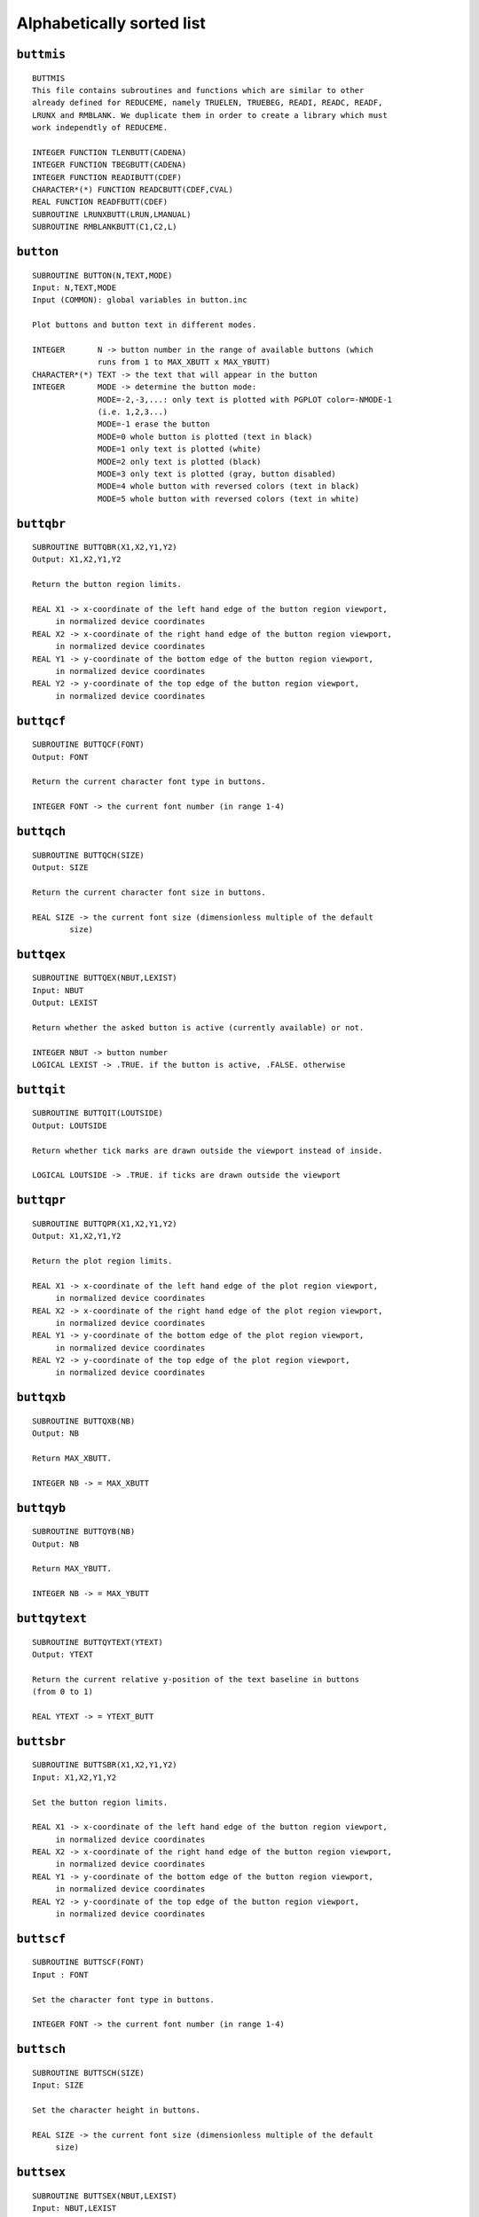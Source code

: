 Alphabetically sorted list
==========================

``buttmis``
-----------

::

   BUTTMIS
   This file contains subroutines and functions which are similar to other
   already defined for REDUCEME, namely TRUELEN, TRUEBEG, READI, READC, READF,
   LRUNX and RMBLANK. We duplicate them in order to create a library which must
   work independtly of REDUCEME.
   
   INTEGER FUNCTION TLENBUTT(CADENA)
   INTEGER FUNCTION TBEGBUTT(CADENA)
   INTEGER FUNCTION READIBUTT(CDEF)
   CHARACTER*(*) FUNCTION READCBUTT(CDEF,CVAL)
   REAL FUNCTION READFBUTT(CDEF)
   SUBROUTINE LRUNXBUTT(LRUN,LMANUAL)
   SUBROUTINE RMBLANKBUTT(C1,C2,L)

``button``
----------

::

   SUBROUTINE BUTTON(N,TEXT,MODE)
   Input: N,TEXT,MODE
   Input (COMMON): global variables in button.inc
   
   Plot buttons and button text in different modes.
   
   INTEGER       N -> button number in the range of available buttons (which
                 runs from 1 to MAX_XBUTT x MAX_YBUTT)
   CHARACTER*(*) TEXT -> the text that will appear in the button
   INTEGER       MODE -> determine the button mode:
                 MODE=-2,-3,...: only text is plotted with PGPLOT color=-NMODE-1
                 (i.e. 1,2,3...)
                 MODE=-1 erase the button
                 MODE=0 whole button is plotted (text in black)
                 MODE=1 only text is plotted (white)
                 MODE=2 only text is plotted (black)
                 MODE=3 only text is plotted (gray, button disabled)
                 MODE=4 whole button with reversed colors (text in black)
                 MODE=5 whole button with reversed colors (text in white)

``buttqbr``
------------

::

   SUBROUTINE BUTTQBR(X1,X2,Y1,Y2)
   Output: X1,X2,Y1,Y2
   
   Return the button region limits.
   
   REAL X1 -> x-coordinate of the left hand edge of the button region viewport,
        in normalized device coordinates
   REAL X2 -> x-coordinate of the right hand edge of the button region viewport,
        in normalized device coordinates
   REAL Y1 -> y-coordinate of the bottom edge of the button region viewport,
        in normalized device coordinates
   REAL Y2 -> y-coordinate of the top edge of the button region viewport,
        in normalized device coordinates

``buttqcf``
-----------

::
   
   SUBROUTINE BUTTQCF(FONT)
   Output: FONT
   
   Return the current character font type in buttons.
   
   INTEGER FONT -> the current font number (in range 1-4)

``buttqch``
-----------

::

   SUBROUTINE BUTTQCH(SIZE)
   Output: SIZE
   
   Return the current character font size in buttons.
   
   REAL SIZE -> the current font size (dimensionless multiple of the default
           size)

``buttqex``
-----------

::

   SUBROUTINE BUTTQEX(NBUT,LEXIST)
   Input: NBUT
   Output: LEXIST
   
   Return whether the asked button is active (currently available) or not.
   
   INTEGER NBUT -> button number
   LOGICAL LEXIST -> .TRUE. if the button is active, .FALSE. otherwise

``buttqit``
-----------

::

   SUBROUTINE BUTTQIT(LOUTSIDE)
   Output: LOUTSIDE
   
   Return whether tick marks are drawn outside the viewport instead of inside.
   
   LOGICAL LOUTSIDE -> .TRUE. if ticks are drawn outside the viewport

``buttqpr``
-----------

::

   SUBROUTINE BUTTQPR(X1,X2,Y1,Y2)
   Output: X1,X2,Y1,Y2
   
   Return the plot region limits.
   
   REAL X1 -> x-coordinate of the left hand edge of the plot region viewport,
        in normalized device coordinates
   REAL X2 -> x-coordinate of the right hand edge of the plot region viewport,
        in normalized device coordinates
   REAL Y1 -> y-coordinate of the bottom edge of the plot region viewport,
        in normalized device coordinates
   REAL Y2 -> y-coordinate of the top edge of the plot region viewport,
        in normalized device coordinates

``buttqxb``
-----------

::

   SUBROUTINE BUTTQXB(NB)
   Output: NB
   
   Return MAX_XBUTT.
   
   INTEGER NB -> = MAX_XBUTT

``buttqyb``
-----------

::

   SUBROUTINE BUTTQYB(NB)
   Output: NB
   
   Return MAX_YBUTT.
   
   INTEGER NB -> = MAX_YBUTT

``buttqytext``
--------------

::

   SUBROUTINE BUTTQYTEXT(YTEXT)
   Output: YTEXT
   
   Return the current relative y-position of the text baseline in buttons
   (from 0 to 1)
   
   REAL YTEXT -> = YTEXT_BUTT
 
``buttsbr``
-----------

::

   SUBROUTINE BUTTSBR(X1,X2,Y1,Y2)
   Input: X1,X2,Y1,Y2
   
   Set the button region limits.
   
   REAL X1 -> x-coordinate of the left hand edge of the button region viewport,
        in normalized device coordinates
   REAL X2 -> x-coordinate of the right hand edge of the button region viewport,
        in normalized device coordinates
   REAL Y1 -> y-coordinate of the bottom edge of the button region viewport,
        in normalized device coordinates
   REAL Y2 -> y-coordinate of the top edge of the button region viewport,
        in normalized device coordinates

``buttscf``
-----------

::

   SUBROUTINE BUTTSCF(FONT)
   Input : FONT
   
   Set the character font type in buttons.
   
   INTEGER FONT -> the current font number (in range 1-4)

``buttsch``
-----------

::

   SUBROUTINE BUTTSCH(SIZE)
   Input: SIZE
   
   Set the character height in buttons.
   
   REAL SIZE -> the current font size (dimensionless multiple of the default
        size)

``buttsex``
-----------

::

   SUBROUTINE BUTTSEX(NBUT,LEXIST)
   Input: NBUT,LEXIST
   
   Set whether the asked button is active (currently available) or not.
   
   INTEGER NBUT -> button number
   LOGICAL LEXIST -> .TRUE. if the button is active, .FALSE. otherwise

``buttsit``
-----------

::

   SUBROUTINE BUTTSIT(LOUTSIDE)
   Input: LOUTSIDE
   
   Set whether tick marks are drawn outside the viewport instead of inside.
   
   LOGICAL LOUTSIDE -> .TRUE. if ticks are drawn outside the viewport

``buttspr``
-----------

::

   SUBROUTINE BUTTSPR(X1,X2,Y1,Y2)
   Input: X1,X2,Y1,Y2
   
   Set the plot region limits.
   
   REAL X1 -> x-coordinate of the left hand edge of the plot region viewport,
        in normalized device coordinates
   REAL X2 -> x-coordinate of the right hand edge of the plot region viewport,
        in normalized device coordinates
   REAL Y1 -> y-coordinate of the bottom edge of the plot region viewport,
        in normalized device coordinates
   REAL Y2 -> y-coordinate of the top edge of the plot region viewport,
        in normalized device coordinates
   
``buttsxb``
-----------

::

   SUBROUTINE BUTTSXB(NB)
   Input: NB
   
   Set MAX_XBUTT.
   
   INTEGER NB -> = MAX_XBUTT

``buttsyb``
-----------

::

   SUBROUTINE BUTTSYB(NB)
   Input: NB
   
   Set MAX_YBUTT.
   
   INTEGER NB -> = MAX_YBUTT
   
``buttsytext``
--------------

::
   
   SUBROUTINE BUTTSYTEXT(YTEXT)
   Input: YTEXT
   
   Set the relative y-position of the text baseline in buttons (from 0 to 1)
   
   REAL YTEXT -> = YTEXT_BUTT

``ifbutton``
------------

::
   
   SUBROUTINE IFBUTTON(XC,YC,NB)
   Input: XC,YC
   Output: NB
   
   Determine whether any button has been selected.
      
   REAL    XC -> world x-coordinate of the cursor
   REAL    YC -> world y-coordinate of the cursor
   INTEGER NB -> number of the selected button (if available). NB=0 if no
                 button has been selected.
   
``rpgband``
-----------

::

   SUBROUTINE RPGBAND(MODE,POSN,XREF,YREF,XC,YC,CH)
   Input: MODE,POSN,XREF,YREF
   Output: XC,YC,CH
      
   This routine is similar to PGBAND, but it also allows the utilization of
   buttons in text mode.
   
   INTEGER     MODE -> display mode (see PGPLOT manual)
   INTEGER     POSN -> if POSN=1, the routine positions the cursor at the
               position specified by XREF,YREF
   REAL        XREF -> reference position
   REAL        YREF -> reference position
   REAL        XC -> the world x-coordinate of the cursor
   REAL        YC -> the world y-coordinate of the cursor
   CHARACTER*1 CH -> the character typed by the user
   
``rpgbegin``
------------

::
   
   SUBROUTINE RPGBEGIN(NTERM,IDN,LCOLOR)
   Output: NTERM,IDN,LCOLOR
   Output (COMMON): all global variables in button.inc
   
   Open the graphic device(s) and assign the default values to the global
   variables:
   MAX_XBUTT=6
   MAX_YBUTT=2
   PGSCF_BUTT=2
   PGSCH_BUTT=1.
   YTEXT_BUTT=0.35
   X1VPORT=0.1
   X2VPORT=0.95
   Y1VPORT=0.1
   Y2VPORT=0.70
   X3VPORT=0.05
   X4VPORT=0.95
   Y3VPORT=0.80
   Y4VPORT=0.95
   
   INTEGER NTERM -> number of opened graphic devices to be employed
           simultaneously
   INTEGER IDN(8) -> identifier of the openned graphic devices
           (positive values returned by PGOPEN)
   LOGICAL LCOLOR(8) -> determines whether color is available or not
           in each opened graphic device

``rpgbegok``
------------

::
   
   SUBROUTINE RPGBEGOK(TTERM)
   Output (COMMON): all global variables in button.inc
   
   Open the graphic device TTERM and assign the default values to the global
   variables:
   MAX_XBUTT=6
   MAX_YBUTT=2
   PGSCF_BUTT=2
   PGSCH_BUTT=1.
   YTEXT_BUTT=0.35
   X1VPORT=0.1
   X2VPORT=0.95
   Y1VPORT=0.1
   Y2VPORT=0.70
   X3VPORT=0.05
   X4VPORT=0.95
   Y3VPORT=0.80
   Y4VPORT=0.95
   
   CHARACTER*(*) TTERM -> graphic device to be opened

``rpgenv``
----------

::
   
   SUBROUTINE RPGENV(XMIN,XMAX,YMIN,YMAX,JUST,AXIS)
   Input: XMIN,XMAX,YMIN,YMAX,JUST,AXIS
   Input (COMMON): ITICKS_BUTT
   
   Perform the same functions than PGENV, although the plot surface is
   restricted to the rectangle defined by X1VPORT,X2VPORT,Y1VPORT,Y2VPORT.
   Other important difference with PGENV is that RPGENV does not clear the
   plot region of the new plot. A previous call to PGADVANCE, PGPAGE, PGERAS
   (RPGERAS, RPGERASB or RPGERASW) is required. The arguments of this routine
   are exactly the same than those in PGENV:
   
   REAL    XMIN -> the world x-coordinate at the bottom left corner of the
                   viewport
   REAL    XMAX -> the world x-coordinate at the top right corner of the
                   viewport
   REAL    YMIN -> the world y-coordinate at the bottom left corner of the
                   viewport
   REAL    YMAX -> the world y-coordinate at the top right corner of the
                   viewport
   INTEGER JUST -> if JUST=1, the scales of the x and y axes (in world
                   coordinates per inch) will be equal, otherwise they will be
                   scaled independently
   INTEGER AXIS -> controls the plotting of axes, tick marks, etc:
           AXIS = -2: draw no box, axes or labels
           AXIS = -1: draw box only
           AXIS =  0: draw box and label it with coordinates
           AXIS =  1: same as AXIS=0, but also draw the coordinate axes
           AXIS =  2: same as AXIS=1, but also draw grid lines
           AXIS = 10: draw box and label X-axis logarithmically
           AXIS = 20: draw box and label Y-axis logarithmically
           AXIS = 30: draw box and label both axes logarithmically
   
``rpgeras``
-----------

::
   
   SUBROUTINE RPGERAS
   Input (COMMON) : X1VPORT,X2VPORT,Y1VPORT,Y2VPORT
   
   Clear the plot region (preserving the button region which does not overlap
   with the plot region).
   
``rpgerasb``
------------

::
   
   SUBROUTINE RPGERASB
   Input (COMMON) : X3VPORT,X4VPORT,Y3VPORT,Y4VPORT
   
   Clear the button region (preserving the plot region which does not overlap
   with the plot region).
   
``rpgerasw``
------------

::
   
   SUBROUTINE RPGERASW(X1,X2,Y1,Y2)
   Input: X1,X2,Y1,Y2
   
   Clear any rectangle defined by (X1,Y1) lower left corner
                                  (X2,Y2) upper right corner
   
   REAL X1 -> x-coordinate of the left hand edge of the rectangle to be
              cleared,in normalized device coordinates
   REAL X2 -> x-coordinate of the right hand edge of the rectangle to be
              cleared,in normalized device coordinates
   REAL Y1 -> y-coordinate of the bottom edge of the rectangle to be
              cleared,in normalized device coordinates
   REAL Y2 -> y-coordinate of the top edge of the rectangle to be
              cleared,in normalized device coordinates
   
   NOTE: this subroutine preserves the original viewport and window coordinate
         systems
